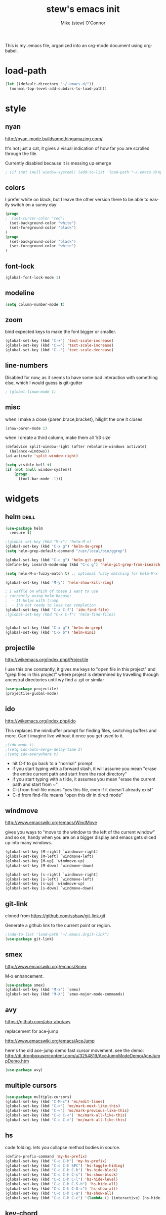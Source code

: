 #+TITLE: stew's emacs init
#+AUTHOR: Mike (stew) O'Connor
#+EMAIL: stew@vireo.org
#+OPTIONS: ':nil *:t -:t ::t <:t H:3 \n:nil ^:t arch:headline
#+OPTIONS: author:t c:nil creator:comment d:(not "LOGBOOK") date:t
#+OPTIONS: e:t email:nil f:t inline:t num:t p:nil pri:nil stat:t
#+OPTIONS: tags:t tasks:t tex:t timestamp:t toc:t todo:t |:t
#+options: html-style:nil
#+CREATOR: Emacs 24.3.50.1 (Org mode 8.2.5h)
#+DESCRIPTION:
#+EXCLUDE_TAGS: noexport
#+KEYWORDS:
#+LANGUAGE: en
#+SELECT_TAGS: export
#+TAGS: { drill(d) }
This is my .emacs file, organized into an org-mode document using org-babel.
* load-path
#+begin_src emacs-lisp
(let ((default-directory "~/.emacs.d/"))
  (normal-top-level-add-subdirs-to-load-path))
#+end_src
* style
** nyan
http://nyan-mode.buildsomethingamazing.com/

It's not just a cat, it gives a visual indication of how far you are
scrolled through the file.

Currently disabled because it is messing up emerge
#+begin_src emacs-lisp
; (if (not (null window-system)) (add-to-list 'load-path "~/.emacs.d/nyan-mode") (require 'nyan-mode) (nyan-mode))
#+end_src
** colors
I prefer white on black, but I leave the other version there to be
able to easily switch on a sunny day
#+begin_src emacs-lisp
(progn
;  (set-cursor-color "red")
  (set-background-color "white")
  (set-foreground-color "black")
)
(progn
  (set-background-color "black")
  (set-foreground-color "white")
)
#+end_src
** font-lock
#+begin_src emacs-lisp
(global-font-lock-mode 1)
#+end_src
** modeline
#+begin_src emacs-lisp
(setq column-number-mode t)
#+end_src

** zoom
bind expected keys to make the font bigger or smaller.

#+begin_src emacs-lisp
(global-set-key (kbd "C-+") 'text-scale-increase)
(global-set-key (kbd "C-=") 'text-scale-increase)
(global-set-key (kbd "C--") 'text-scale-decrease)
#+end_src

** line-numbers
Disabled for now, as it seems to have some bad interaction with
something else, which I would guess is git-gutter
#+begin_src emacs-lisp
; (global-linum-mode 1)
#+end_src
** misc
when I make a close {paren,brace,bracket}, hilight the one it closes
#+begin_src emacs-lisp
(show-paren-mode 1)
#+end_src

when I create a third column, make them all 1/3 size
#+begin_src emacs-lisp
(defadvice split-window-right (after rebalance-windows activate)
  (balance-windows))
(ad-activate 'split-window-right)
#+end_src
#+begin_src emacs-lisp
(setq visible-bell t)
(if (not (null window-system))
    (progn
      (tool-bar-mode -1)))
#+end_src
* widgets
** helm								      :drill:
#+begin_src emacs-lisp
(use-package helm
  :ensure t)

;(global-set-key (kbd "M-x") 'helm-M-x)
(global-set-key (kbd "C-x g") 'helm-do-grep)
(setq helm-grep-default-command "/usr/local/bin/ggrep")

(global-set-key (kbd "C-c g") 'helm-git-grep)
(define-key isearch-mode-map (kbd "C-c g") 'helm-git-grep-from-isearch)

(setq helm-M-x-fuzzy-match t) ;; optional fuzzy matching for helm-M-x

(global-set-key (kbd "M-y") 'helm-show-kill-ring)

; I waffle on which of these I want to use
; currently using helm becuse:
;  - It helps with tramp
;  - I'm not ready to lose tab completion
(global-set-key (kbd "C-x C-f") 'ido-find-file)
;(global-set-key (kbd "C-x C-f") 'helm-find-files)


(global-set-key (kbd "C-x g") 'helm-do-grep)
(global-set-key (kbd "C-x b") 'helm-mini)

#+end_src
** projectile
http://wikemacs.org/index.php/Projectile

I use this one constantly, it gives me keys to "open file in this
project" and "grep files in this project" where project is determined
by travelling through ancestral directories until wy find a .git or
similar

#+begin_src emacs-lisp
(use-package projectile)
(projectile-global-mode)
#+end_src
** ido
http://wikemacs.org/index.php/Ido

This replaces the minibuffer prompt for finding files, switching
buffers and more. Can't imagine live without it once you get used to
it.  

#+begin_src emacs-lisp
;(ido-mode t)
;(setq ido-auto-merge-delay-time 2)
;(setq ido-everywhere t)
#+end_src

- hit C-f to go back to a "normal" prompt
- if you start typing with a forward slash, it will assume you mean "erase the entire current path and start from the root directory"
- if you start typing with a tilde, it assumes you mean "erase the current path and start from ~"
- C-j from find-file means "yes this file, even if it doesn't already exist"
- C-d from find-file means "open this dir in dired mode"

** windmove
http://www.emacswiki.org/emacs/WindMove

gives you ways to "move to the window to the left of the current
window" and so on, handy when you are on a bigger display and emacs
gets sliced up into many windows.

#+begin_src emacs-lisp
(global-set-key [M-right] `windmove-right)
(global-set-key [M-left] `windmove-left)
(global-set-key [M-up] `windmove-up)
(global-set-key [M-down] `windmove-down)

(global-set-key [s-right] `windmove-right)
(global-set-key [s-left] `windmove-left)
(global-set-key [s-up] `windmove-up)
(global-set-key [s-down] `windmove-down)
#+end_src

** git-link
cloned from https://github.com/sshaw/git-link.git

Generate a github link to the current point or region.

#+begin_src emacs-lisp
;(add-to-list 'load-path "~/.emacs.d/git-link")
(use-package git-link)
#+end_src
** smex
http://www.emacswiki.org/emacs/Smex

M-x enhancement.
#+begin_src emacs-lisp
(use-package smex)
(global-set-key (kbd "M-x") `smex)
(global-set-key (kbd "M-X") `smex-major-mode-commands)
#+end_src
** avy
https://github.com/abo-abo/avy

replacement for ace-jump

http://www.emacswiki.org/emacs/AceJump


here's the old ace-jump demo
fast cursor movement. see the demo:
http://dl.dropboxusercontent.com/u/3254819/AceJumpModeDemo/AceJumpDemo.htm

#+begin_src emacs-lisp
(use-package avy)
#+end_src
** multiple cursors
#+begin_src emacs-lisp
(use-package multiple-cursors)
(global-set-key (kbd "C-M-c") 'mc/edit-lines)
(global-set-key (kbd "C->") 'mc/mark-next-like-this)
(global-set-key (kbd "C-<") 'mc/mark-previous-like-this)
(global-set-key (kbd "C-c C-<") 'mc/mark-all-like-this)
(global-set-key (kbd "C-c C->") 'mc/mark-all-like-this)
#+end_src

** hs
code folding. lets you collapse method bodies in source.

#+begin_src emacs-lisp
(define-prefix-command 'my-hs-prefix)
(global-set-key (kbd "C-c C-h") 'my-hs-prefix)
(global-set-key (kbd "C-c C-h SPC") 'hs-toggle-hiding)
(global-set-key (kbd "C-c C-h C-h") 'hs-hide-block)
(global-set-key (kbd "C-c C-h C-s") 'hs-show-block)
(global-set-key (kbd "C-c C-h C-l") 'hs-hide-level)
(global-set-key (kbd "C-c C-h C-S-h") 'hs-hide-all)
(global-set-key (kbd "C-c C-h C-S-s") 'hs-show-all)
(global-set-key (kbd "C-c C-h C-a") 'hs-show-all)
(global-set-key (kbd "C-c C-h C-c") '(lambda () (interactive) (hs-hide-level 2)))
#+end_src
** key-chord
I ran out of pinkies and modifier keys, this lets you assign a
function to two keys hit in rapid succession
#+begin_src emacs-lisp
(use-package key-chord)
(key-chord-define-global "jj" 'avy-goto-char)
(key-chord-define-global "jl" 'avy-goto-line)
(key-chord-define-global "jn" 'linum-mode)
(key-chord-mode +1)
#+end_src

** magit
#+begin_src emacs-lisp
(use-package magit)
(global-set-key (kbd "C-c C-v m") 'magit-status)
#+end_src
** ediff
#+begin_src emacs-lisp
(setq ediff-window-setup-function 'ediff-setup-windows-plain)
#+end_src
** git-gutter							      :drill:
#+begin_src emacs-lisp
(use-package git-gutter) 

;; If you enable global minor mode
(global-git-gutter-mode t)

;; If you would like to use git-gutter.el and linum-mode
;(git-gutter:linum-setup)

(define-prefix-command 'gg-prefix)
(global-set-key (kbd "C-x C-g") 'gg-prefix)

(global-set-key (kbd "C-x C-g t") 'git-gutter:toggle)
(global-set-key (kbd "C-x C-g =") 'git-gutter:popup-hunk)

;; Jump to next/previous hunk
(global-set-key (kbd "C-x p") 'git-gutter:previous-hunk)
(global-set-key (kbd "C-x n") 'git-gutter:next-hunk)

;; Stage current hunk
(global-set-key (kbd "C-x C-g s") 'git-gutter:stage-hunk)

;; Revert current hunk
(global-set-key (kbd "C-x C-g r") 'git-gutter:revert-hunk)

#+end_src
** calendar
#+begin_src emacs-lisp
 (setq mark-holidays-in-calendar t)
#+end_src
** column highlight
#+begin_src emacs-lisp
(require `col-highlight)
(global-set-key (kbd "C-|") `flash-column-highlight)
(toggle-highlight-column-when-idle 1)
#+end_src
** jmh
#+begin_src emacs-lisp
  ; strip spaces
  (defun strip-spaces (x) (replace-regexp-in-string "\s" "" x))
  ; takes something like "11234 ± 234" and replaces 234 with a
  ; percentage with 3 digits
  (defun plus-minus-to-pct (str)
    (let*
        (
         (spl (mapcar 'strip-spaces (split-string str "±")))
         (x (string-to-number (car spl)))
         (y (string-to-number (cadr spl)))
         (pct (/ (floor (* (/ y (float x)) 1000)) 10.0)))
      (concat (number-to-string pct) "%")))

  ; turn something like 1234567 into 1.2M 
  (defun prettynumber (str)
    (let*
        ((num (string-to-number str)))
      (cond
       ((> num 999999) (concat (number-to-string (/ (floor (/ num 100000.0)) 10.0)) "M"))
       ((> num 999) (concat (number-to-string (/ (floor (/ num 100.0)) 10.0)) "K"))
       (t (number-to-string  num)))))

  ; try to turn the word at the point into a pretty number using the
  ; above function
  (defun pretty-next-number ()
    (interactive)
    (let*
        ((bounds (bounds-of-thing-at-point 'symbol))
         (pos1 (car bounds))
         (pos2 (cdr bounds))
         (mything (buffer-substring-no-properties pos1 pos2))
         (pretty (prettynumber mything)))
      (delete-region pos1 pos2)
      (insert pretty)))
#+end_src

* keybindings
#+begin_src emacs-lisp
(global-set-key (kbd "M-SPC") 'cycle-spacing)
(global-set-key [delete] 'yow)
(global-set-key "\M-,"    'beginning-of-buffer)
(global-set-key "\M-."    'end-of-buffer)
(global-set-key "\M-g"    'goto-line)
(global-set-key "\C-xra"  'append-to-register)
(global-set-key "\C-c\C-c" 'comment-region)
(global-set-key "\C-o"      'open-line)
(global-set-key "\M-N" 'next-stews-counter)
(global-set-key "\M-M" 'reset-stews-counter)
(global-set-key "\C-s" 'isearch-forward-regexp)
(global-set-key "\C-r" 'isearch-backward-regexp)
(global-set-key "\M-$" 'replace-regexp)
(global-set-key "\M-^" 'query-replace-regexp)
(global-set-key "\M-#" 'replace-string)
(global-set-key "\C-x," 'paren-match)
(global-set-key (kbd "s-r") 'replace-regexp)
(global-set-key (kbd "s-R") 'replace-string)
(global-set-key (kbd "M-s-r") 'query-replace-regexp)
(global-set-key (kbd "M-s-R") 'query-replace)
(global-set-key (kbd "s-g") 'rgrep)
(global-set-key (kbd "C-x g") 'rgrep)
(global-set-key (kbd "C-x C-b") 'ibuffer)
(global-set-key (kbd "C-x B") 'bury-buffer)
(global-set-key (kbd "C-c RET") 'find-todo-org-file)
(define-key 'iso-transl-ctl-x-8-map "l" [?λ])
(define-key 'iso-transl-ctl-x-8-map "a" [?α])
(define-key 'iso-transl-ctl-x-8-map "b" [?β])
(define-key 'iso-transl-ctl-x-8-map "," [?←])
(define-key 'iso-transl-ctl-x-8-map "t" [?⊤])
(define-key 'iso-transl-ctl-x-8-map "f" [?⊥])


#+end_src

This lets me navigate both backwards and forwards in a compilation / grep results window

#+begin_src emacs-lisp
(defun prev-error ()
  (interactive)
  (next-error -1))

(defun reset-error ()
  (interactive)
  (next-error 1 1))

(defhydra hydra-next-error ()
  "next-error"
  ("." next-error "next")
  ("," prev-error "prev")
  ("/" reset-error "reset")
  ("q" nil "quit"))

(global-set-key (kbd "C-x ~") 'hydra-next-error/body)
#+end_src

rectangular mark mode using hydra. This one came directly from the hydra examples

#+begin_src emacs-lisp 
(defhydra hydra-rectangle (:body-pre (rectangle-mark-mode 1)
                           :color pink
                           :post (deactivate-mark))
  "
  ^_k_^     _d_elete    _s_tring
_h_   _l_   _o_k        _y_ank
  ^_j_^     _n_ew-copy  _r_eset
^^^^        _e_xchange  _u_ndo
^^^^        ^ ^         _p_aste
"
  ("h" backward-char nil)
  ("l" forward-char nil)
  ("k" previous-line nil)
  ("j" next-line nil)
  ("e" hydra-ex-point-mark nil)
  ("n" copy-rectangle-as-kill nil)
  ("d" delete-rectangle nil)
  ("r" (if (region-active-p)
           (deactivate-mark)
         (rectangle-mark-mode 1)) nil)
  ("y" yank-rectangle nil)
  ("u" undo nil)
  ("s" string-rectangle nil)
  ("p" kill-rectangle nil)
  ("o" nil nil))

(global-set-key (kbd "C-x SPC") 'hydra-rectangle/body)
#+end_src

* modes
** scala
*** scala2-mode
This is way better than the scala mode that is distributed by scala
directly.
#+begin_src emacs-lisp
;(add-to-list 'load-path "~/.emacs.d/scala-mode2/")
(use-package scala-mode2)
(setq scala-indent:align-parameters t)
(setq scala-indent:use-javadoc-style t)
(setq col-highlight-set-interval 1)
#+end_src
*** ensime
#+begin_src
(use-package ensime
  :ensure t
  :pin melpa-stable)

(add-to-list 'exec-path "~/bin")

(defun killall-java ()
  (interactive)
  (shell-command "killall java"))

(global-set-key (kbd "C-c C-v K") 'killall-java)

(defun run-genCtags (sbt-path)
  (switch-to-buffer "*genCtags*")
  (cd sbt-path)
  (start-process "genCtags" "*genCTags*" "sbt" "genCtags"))

(defun genCtags ()
  (interactive)
  (let ((my-sbt-file (find-containing-dir-upwards "build.sbt")))
    (when my-sbt-file
      (message "generate ctags for project: %s" my-sbt-file)
      (run-genCtags my-sbt-file))))

#+end_src
*** sbt
#+begin_src emacs-lisp
(defun sbt-align-dependenciess (begin end)
  "align library imports in the form: org.example %% 1.2.3 % 0.3.6"
  (interactive "r")
  (align-regexp begin end "\\(\\s-*\\)[=%]%?" nil nil t))

(add-hook 'scala-mode-hook (lambda () (local-set-key (kbd "C-x |") `sbt-align-dependenciess)))

#+end_src

*** fancy arrows
because you know I'm fancy like that
#+begin_src emacs-lisp
(defun scala-right-arrow ()
  (interactive)
  (cond ((looking-back "=") 
	 (backward-delete-char 1) (insert "\u21d2")) ; ⇒
	((looking-back "-")
	 (backward-delete-char 1) (insert "\u2192")) ; →
	(t (insert ">"))))

(defun scala-left-arrow ()
  (interactive)
  (if (looking-back "<") 
      (progn (backward-delete-char 1)
	     (insert "\u2190")) ; ←
    (insert "-")))

(defun scala-enable-fancy-arrows ()
  (interactive)
  (local-set-key (kbd "-") `scala-left-arrow)
  (local-set-key (kbd ">") `scala-right-arrow))
  
(defun scala-disable-fancy-arrows ()
  (interactive)
  (local-set-key (kbd "-") `self-insert-command)
  (local-set-key (kbd ">") `self-insert-command))

#+end_src
*** yasnippet
**** scala-mode-def-and-args-doc
#+begin_src emacs-lisp
(defun scala-mode-def-and-args-doc ()
  (save-excursion
    (if (re-search-forward
	  "[ \t\n]*def[ \t\n]+\\([a-zA-Z0-9_:=]+\\)[ \t\n]*")
	(buffer-substring (match-beginning 1) (match-end 1))
        " ")))



#+end_src
**** package-name-from-buffer
I use this in yasnippets to automatically calculate a package name
#+begin_src emacs-lisp
(defun build-package-name (pn d)
  (if (null d)
      pn
    (let ((c (car d)))
      (if (equal c "scala")
	  pn
	(build-package-name (concat c "." pn) (cdr d))))))
 
(defun scala-package-name-from-buffer ()
  (let ((l (reverse (split-string (buffer-file-name) "/"))))
    (build-package-name (cadr l) (cddr l))))
#+end_src
**** insert-snippet
#+begin_src emacs-lisp
(add-hook 'scala-mode-hook 
	  '(lambda () 
	     (local-set-key (kbd "C-c i") `yas-insert-snippet)))
#+end_src

**** yas-global
#+begin_src emacs-lisp
(require `yasnippet)
(yas-global-mode 1)

#+end_src

*** visit-spec
This tries to find where the Spec/test of the current buffer lives,
and either creates it, or visits it
#+begin_src emacs-lisp
 (defun split-path-of-file (f)
"return dirname.filename" (let ((sp (reverse (split-string f "/"))))
(cons (mapconcat 'identity (reverse (cdr sp)) "/") (car sp))))

(defun scala-test-file-name (f)
  (let* ((sp (reverse (split-string f "\\.")))
	 (h (car sp))
	 (fn (cadr sp)))
    (mapconcat 'identity (reverse (cons h (cons (concat fn "Spec")(cddr sp)))) ".")))

(defun scala-find-src (sf d)
  (if (null d)
      sf
    (let ((c (car d)))
      (if (equal c "main")
	  (append (reverse (cdr d)) (list "test") sf)
	(scala-find-src (cons c sf) (cdr d))))))

(defun scala-test-file-from-buffer ()
  (let* ((d (reverse (split-string (buffer-file-name) "/")))
	(test (scala-find-src nil d)))
    (scala-test-file-name (mapconcat 'identity test "/"))))

(defun scala-visit-spec ()
  (interactive)
  (let* ((tf (scala-test-file-from-buffer))
	 (pf (split-path-of-file tf))
	 (dn (car pf))
	 (fn (concat dn "/" (cdr pf))))
    (if (file-exists-p dn)
	(find-file fn)
      (if (y-or-n-p (concat dn " doesn't exist, create it?"))
	  (progn
	    (mkdir dn t)
	    (find-file fn))))))

(add-hook 'scala-mode-hook 
	  '(lambda () 
	     (progn
           (scala-disable-fancy-arrows)
           (local-set-key (kbd "C-c t") `scala-visit-spec))))


#+end_src
*** create project structure
#+begin_src emacs-lisp
(defvar sbt-version "0.13.12"
   "sbt version to use when creating new projects")

(defvar scala-version "2.11.8"
   "scala version to use when creating new projects")

(defun build.properties ()
  (concat "sbt.version=" sbt-version "\n"))

(defun make-build-properties (fn)
  (with-temp-buffer
	(insert (build.properties))
	(write-region (point-min) (point-max) fn t)))

(defun make-scala-project-dirs ()
  (interactive)
  (let ((dn (find-containing-dir-upwards "build.sbt")))
    (if dn
      (if (y-or-n-p (concat "generate directory structure for project: " dn))
	  (let* ((src (concat dn "/src"))
         (project (concat dn "/project"))
         (buildprop (concat project "/build.properties"))
		 (main (concat src "/main"))
		 (test (concat src "/test"))
		 (mainscala (concat main "/scala"))
		 (testscala (concat test "/scala")))

	    (mkdir src t)
	    (mkdir project t)
		(make-build-properties buildprop)
	    (mkdir main t)
	    (mkdir test t)
	    (mkdir mainscala t)
	    (mkdir testscala t)))
      (message "could not find build.sbt"))))
#+end_src
*** hack for compilation buffer
this lets me toggle a shell window where i'm running sbt back and forth from compilation-mode and shell-mode
#+begin_src emacs-lisp
(add-hook 'shell-mode-hook (lambda () (local-set-key (kbd "C-c SPC") `compilation-mode) (toggle-read-only -1)))
(add-hook 'compilation-mode-hook (lambda () (local-set-key (kbd "C-c SPC") `shell-mode)))
#+end_src

*** misc
#+begin_src emacs-lisp
; this makes C-M-a do a better job of finding the beginning of a definition
(defun scala-beginning-of-defun (&optional arg)
  (re-search-backward "\\(\\(case\\s*\\)?class\\|def\\|object\\|trait\\)" nil t arg))
 
; this makes C-M-e do a better job of finding the beginning of a definition
(defun scala-end-of-defun (&optional arg)
  (scala-beginning-of-defun)
  (goto-char (- (search-forward "{") 1))
  (forward-sexp))


(defun my-scala-mode-hook ()
  (progn (set (make-local-variable 'beginning-of-defun-function) 'scala-beginning-of-defun)
	     (set (make-local-variable 'end-of-defun-function) 'scala-end-of-defun)
	     (hs-minor-mode)))

(add-hook 'scala-mode-hook 'my-scala-mode-hook)

(defun increment-number-at-point ()
  (interactive)
  (skip-chars-backward "0123456789")
  (or (looking-at "[0123456789]+")
      (error "No number at point"))
  (replace-match (number-to-string (1+ (string-to-number (match-string 0))))))

(key-chord-define-global "bv" 'increment-number-at-point)
#+end_src

*** transpose-arguments
#+begin_src emacs-lisp
(defun backward-n-args (arg)
  "in a comma separated list of arguments, this will move backward n arguments"
  (if (> arg 0)
      (progn
	(skip-chars-backward " \n\t,")
	(re-search-backward "[(,]" nil 'move)
	(skip-chars-forward "[( ,\n\t")
	(forward-n-args (- arg 1)))))

(defun forward-n-args (arg)
  "in a comma separated list of arguments, this will move forward n arguments"
  (if (> arg 0)
    (progn
      (re-search-forward "[,)]" nil 'move)
      (skip-chars-backward ")")
      (skip-chars-forward ", \n\t")
      (forward-n-args (- arg 1))
      )))

(defun forward-arg (arg)
  "in a comma separated list of arguments, this will move forward one argument"
  (interactive "^p")
  (cond
   ((< arg 0) (backward-n-args (- 0 arg)))
   ((> arg 0) (forward-n-args arg))))

(defun current-arg ()
  (let* ((beg (point))
	 (end (save-excursion
		(forward-n-args 1)
		(skip-chars-backward ", \n\t")
		(point))))
    (cons beg end)))

(defun len-tup (tup)
  (- (cdr tup) (car tup)))

(defun transpose-args ()
  (interactive)
  (atomic-change-group
    (let*
	((b1 (make-marker)) ; will mark the beginning of the second arg
	 (b2 (make-marker)) ; will mark the beginning of the first arg
	 (be1 (current-arg)) ; begin and end of second arg
	 (be2 (save-excursion ; begin and end of first arg
		(backward-n-args 1)
		(current-arg)))
	 (le1 (len-tup be1)) ; len of second arg
	 (le2 (len-tup be2)) ; len of first arg
	 (arg2 (buffer-substring (car be2) (cdr be2))) ; first arg
	 (arg1 (delete-and-extract-region (car be1) (cdr be1)))) ; second arg
      (set-marker b1 (car be1))
      (set-marker b2 (car be2))
      (goto-char b2) ; go to first arg
      (insert-before-markers arg1) ; insert second
      (goto-char b2) ; go to first arg
      (delete-region (point) (+ (point) le2)) ; delete first
      (goto-char b1) ; go to orig position
      (insert arg2) ; insert first arg
      (set-marker b1 nil) ; erase
      (set-marker b2 nil) ; erase
      (skip-chars-forward ", \n\t"))))

(add-hook 'scala-mode-hook (lambda () 
  (local-set-key (kbd "s-f") `forward-arg)
  (local-set-key (kbd "s-b") `backward-arg)
  (local-set-key (kbd "s-t") `transpose-args)))

#+end_src
** go
#+begin_src emacs-lisp
(defun go-mode-setup ()
  (go-eldoc-setup)
  (setq compile-command "go build -v && go test -v && go vet && golint && errcheck")
  (define-key (current-local-map) "\C-c\C-c" 'compile)
  (setq gofmt-command "goimports")
  (add-hook 'before-save-hook 'gofmt-before-save)
  (local-set-key (kbd "M-.") 'godef-jump))

(add-hook 'go-mode-hook 'go-mode-setup)

(ac-config-default)
(require 'auto-complete-config)
(require 'go-autocomplete)


(add-to-list 'load-path (concat (getenv "GOPATH")  "/src/github.com/golang/lint/misc/emacs"))
(require 'golint)

#+end_src
** javascript
#+begin_src emacs-lisp
(setq js-indent-level 2)
#+end_src

** haskell
#+begin_src emacs-lisp
(add-to-list 'exec-path "~/.cabal/bin/")
(add-to-list 'exec-path "/Applications/ghc-7.8.3.app/Contents/bin/")
(add-to-list 'load-path "~/.cabal/share/x86_64-osx-ghc-7.8.3/ghc-mod-4.1.6")
(autoload 'ghc-init "ghc" nil t)
(autoload 'ghc-debug "ghc" nil t)
(add-hook 'haskell-mode-hook (lambda () (ghc-init)))
(setq ghc-debug t)
#+end_src
** org-mode
#+begin_src emacs-lisp
(setq org-agenda-files (quote ("~/Dropbox/org/verizon.org" "~/Dropbox/org/misc.org")))
(setq org-journal-dir "~/Dropbox/aorg/journal")

(require 'org-protocol)

(defun find-todo-org-file ()
  "open my todo.org feil"
  (interactive)
  (find-file "~/Dropbox/org/todo.org")
  )

(load-library "ox-md")
(load-library "ox-org")
(setq org-src-fontify-natively t)
(setq org-default-notes-file (concat org-directory "/todo.org"))
(define-key global-map "\C-cc" 'org-capture)


#+end_src

Org-mobile setup:

#+begin_src emacs-lisp
;; Set to the location of your Org files on your local system
(setq org-directory "~/Dropbox/org")
;; Set to the name of the file where new notes will be stored
(setq org-mobile-inbox-for-pull "~/Dropbox/org/flagged.org")
;; Set to <your Dropbox root directory>/MobileOrg.
(setq org-mobile-directory "~/Dropbox/Apps/MobileOrg")

(global-set-key (kbd "C-c a") `org-agenda)
#+end_src
*** playing with archive
#+begin_src emacs-lisp
(defun my-org-archive-done-tasks ()
  (interactive)
  (org-map-entries 'org-archive-subtree "/DONE" 'file))
#+end_src



** idris
#+begin_src emacs-lisp
(use-package idris-mode) 
#+end_src  
** elisp
#+begin_src emacs-lisp
     (add-hook 'emacs-lisp-mode-hook 'turn-on-eldoc-mode)
     (add-hook 'lisp-interaction-mode-hook 'turn-on-eldoc-mode)
#+end_src
** proof-general
#+begin_src emacs-lisp
;(setq proof-splash-enable nil)
#+end_src
** hcl
#+begin_src emacs-lisp
   (add-to-list 'auto-mode-alist '("\\.tf\\'" . hcl-mode))
#+end_src

** misc
#+begin_src emacs-lisp
(use-package json-mode)
(use-package yaml-mode)
(use-package markdown-mode)

#+end_src
* directories
some directores I open all the time, make a quick way to get a dired
buffer open at the top level of a few projects
#+begin_src emacs-lisp
(defun datacontracts ()
  (interactive)
  (find-file "~/devel/datacontracts"))

(defun veggr ()
  (interactive)
  (find-file "~/devel/veggr"))

(defun wordnik-utils ()
  (interactive)
  (find-file "~/devel/wordnik-utils"))

(defun wordnik-sbt-utils ()
  (interactive)
  (find-file "~/devel/wordnik-sbt-utils"))

(defun bifrost ()
  (interactive)
  (find-file "~/devel/bifrost"))

(defun fulla ()
  (interactive)
  (find-file "~/devel/fulla"))

(defun scalaz ()
  (interactive)
  (find-file "~/devel/scalaz/core/src/main/scala/scalaz"))

(defun cats ()
  (interactive)
  (find-file "~/devel/cats/core/src/main/scala/cats"))
#+end_src
* third-party
* yasnippet
#+begin_src emacs-lisp
(setq yas-snippet-dirs
      '("~/.emacs.d/snippets"))

#+end_src
* notmuch
#+begin_src emacs-lisp
(require 'cl)
(use-package notmuch)
(use-package notmuch-labeler)
(defun notmuch-search-toggle-delete ()
  "Return a function that toggles TAG on the current item."
  (lambda ()
    (interactive)
    (if (member "delete" (notmuch-search-get-tags))
        (notmuch-search-tag (list (concat "-" "delete") "+inbox"))
      (notmuch-search-tag (list (concat "+" "delete") "-inbox" "-unread")))
(next-line)
))

(define-key notmuch-search-mode-map "d"
  (notmuch-search-toggle-delete))

(require 'notmuch-address)
(setq notmuch-address-command "~/src/vala-notmuch/addrlookup")
(notmuch-address-message-insinuate)
(setq gnus-inhibit-images nil)
(require 'gnus-art)
#+end_src
* tags
** find-next-tag
#+begin_src emacs-lisp
(defun find-next-tag ()
  (interactive)
  (find-tag "" t))
#+end_src
** load-tags-for-this-project
#+begin_src emacs-lisp

(defun load-tags-for-this-project ()
(interactive)
(let ((my-tags-file (find-file-upwards "TAGS")))
  (when my-tags-file
    (message "Loading tags file: %s" my-tags-file)
    (visit-tags-table my-tags-file))))
    
#+end_src
** list-tags-for-this-file
#+begin_src emacs-lisp
(defun list-tags-for-this-file ()
(interactive)
(list-tags buffer-file-name))
#+end_src
** keybindings
#+begin_src emacs-lisp
(global-set-key (kbd "C-M-t") 'find-tag)
(global-set-key (kbd "C-M-,") 'pop-tag-mark)
(global-set-key (kbd "C-M-.") 'find-next-tag)
(global-set-key (kbd "M-?") 'complete-tag)
(global-set-key (kbd "s-t") 'list-tags-for-this-file)
#+end_src
* misc
** find-file-upwards
#+begin_src emacs-lisp
(defun find-file-upwards (file-to-find)
  "Recursively searches each parent directory starting from the default-directory.
looking for a file with name file-to-find.  Returns the path to it
or nil if not found."
  (labels
      ((find-file-r (path)
                    (let* ((parent (file-name-directory path))
                           (possible-file (concat parent file-to-find)))
                      (cond
                       ((file-exists-p possible-file) possible-file) ; Found
                       ;; The parent of ~ is nil and the parent of / is itself.
                       ;; Thus the terminating condition for not finding the file
                       ;; accounts for both.
                       ((or (null parent) (equal parent (directory-file-name parent))) nil) ; Not found
                       (t (find-file-r (directory-file-name parent))))))) ; Continue
    (find-file-r default-directory)))

(defun find-containing-dir-upwards (file-to-find)
  "Recursively searches each parent directory starting from the default-directory.
looking for a file with name file-to-find.  Returns the path to it
or nil if not found."
  (labels
      ((find-file-r (path)
                    (let* ((parent (file-name-directory path))
                           (possible-file (concat parent file-to-find)))
                      (cond
                       ((file-exists-p possible-file) parent) ; Found
                       ;; The parent of ~ is nil and the parent of / is itself.
                       ;; Thus the terminating condition for not finding the file
                       ;; accounts for both.
                       ((or (null parent) (equal parent (directory-file-name parent))) nil) ; Not found
                       (t (find-file-r (directory-file-name parent))))))) ; Continue
    (find-file-r default-directory)))

#+end_src
** scratch
Add an easy way to jump to the scratch buffer, or create a new one if
it doesn't exist
#+begin_src emacs-lisp
(defun scratch()
  (interactive)
  (switch-to-buffer "*scratch*")
  (lisp-interaction-mode))
#+end_src

skip straight to the scratch buffer during startup
#+begin_src emacs-lisp
(setq inhibit-startup-screen t)
(setq initial-scratch-message nil)
#+end_src
** die
C-x C-c is way too easy to hit accidentally, so I unset this and add
something easy to M-x
#+begin_src emacs-lisp
(global-unset-key "\C-x\C-c")
(global-unset-key "\C-x\C-z")
(global-unset-key "\C-z")
(defun die ()
  (interactive)
  (save-buffers-kill-emacs))
#+end_src
** custom variables						   :noexport:
#+begin_src emacs-lisp
(setq-default indent-tabs-mode nil)
(custom-set-variables
 '(exec-path (quote ("/usr/local/bin" "/usr/bin" "/bin" "/usr/sbin" "/sbin" "/Applications/Emacs.app/Contents/MacOS/bin" "~/bin")))
 '(indent-tabs-mode nil)
 '(split-width-threshold 200)
 '(starttls-extra-arguments (quote ("--insecure")))
)
#+end_src
#+begin_src emacs-lisp
(setq-default display-buffer-reuse-frames t)
#+end_src

** emacs server
#+begin_src emacs-lisp
(server-start)
#+end_src
** stews-counter
This allows me to get incrementing numbers in subsequent invocations
of a macro.  I believe that since I created this, something similar
was added to emacs.
#+begin_src emacs-lisp
(require 'stewscounter)
#+end_src
** rotate-split
*** TODO I should bring this back inline
#+begin_src emacs-lisp
(require 'rotatesplit)
#+end_src
** paren-match
#+begin_src emacs-lisp
(defun paren-match ()
  "Jumps to the paren matching the one under point,
and does nothing if there isn't one."
  (interactive)
  (cond
   ((looking-at "[({[]") (forward-sexp 1) (backward-char))
   ((looking-at "[]})]") (forward-char) (backward-sexp 1))
   ((looking-at "[]})].") (forward-char) (backward-sexp 1))
   (t    
    (backward-char)
    (cond
     ((looking-at "[({[]") (forward-sexp 1) (backward-char))
     ((looking-at "[]})]") (forward-char) (backward-sexp 1))
     ((looking-at "[]})].") (forward-char) (backward-sexp 1))
     (t (message "Could not find matching paren."))))))
#+end_src
** unfill-paragraph						      :drill:
   :PROPERTIES:
   :ID:       62679CEB-E521-4D31-8278-4754465BF480
   :END:
#+begin_src emacs-lisp
    ;;; Stefan Monnier <foo at acm.org>. It is the opposite of fill-paragraph    
    (defun unfill-paragraph ()
      "Takes a multi-line paragraph and makes it into a single line of text."
      (interactive)
      (let ((fill-column (point-max)))
        (fill-paragraph nil)))
    ;; Handy key definition
    (define-key global-map "\M-Q" 'unfill-paragraph)
#+end_src
** open this file
#+begin_src emacs-lisp
(defun stew.el () (interactive) (find-file "~/.emacs.d/Stew.org"))
(defun verizon.org () (interactive) (find-file "~/org/verizon.org"))
(defun misc.org () (interactive) (find-file "~/org/misc.org"))
#+end_src

* fira
#+begin_src emacs-lisp
;;; Fira code
;; This works when using emacs --daemon + emacsclient
(add-hook 'after-make-frame-functions (lambda (frame) (set-fontset-font t '(#Xe100 . #Xe16f) "Fira Code Symbol")))
;; This works when using emacs without server/client
(set-fontset-font t '(#Xe100 . #Xe16f) "Fira Code Symbol")
;; I haven't found one statement that makes both of the above situations work, so I use both for now

(defconst fira-code-font-lock-keywords-alist
  (mapcar (lambda (regex-char-pair)
            `(,(car regex-char-pair)
              (0 (prog1 ()
                   (compose-region (match-beginning 1)
                                   (match-end 1)
                                   ;; The first argument to concat is a string containing a literal tab
                                   ,(concat "   " (list (decode-char 'ucs (cadr regex-char-pair)))))))))
          '(("\\(www\\)"                   #Xe100)
            ("[^/]\\(\\*\\*\\)[^/]"        #Xe101)
            ("\\(\\*\\*\\*\\)"             #Xe102)
            ("\\(\\*\\*/\\)"               #Xe103)
            ("\\(\\*>\\)"                  #Xe104)
            ("[^*]\\(\\*/\\)"              #Xe105)
            ("\\(\\\\\\\\\\)"              #Xe106)
            ("\\(\\\\\\\\\\\\\\)"          #Xe107)
            ("\\({-\\)"                    #Xe108)
            ("\\(\\[\\]\\)"                #Xe109)
            ("\\(::\\)"                    #Xe10a)
            ("\\(:::\\)"                   #Xe10b)
            ("[^=]\\(:=\\)"                #Xe10c)
            ("\\(!!\\)"                    #Xe10d)
            ("\\(!=\\)"                    #Xe10e)
            ("\\(!==\\)"                   #Xe10f)
            ("\\(-}\\)"                    #Xe110)
            ("\\(--\\)"                    #Xe111)
            ("\\(---\\)"                   #Xe112)
            ("\\(-->\\)"                   #Xe113)
            ("[^-]\\(->\\)"                #Xe114)
            ("\\(->>\\)"                   #Xe115)
            ("\\(-<\\)"                    #Xe116)
            ("\\(-<<\\)"                   #Xe117)
            ("\\(-~\\)"                    #Xe118)
            ("\\(#{\\)"                    #Xe119)
            ("\\(#\\[\\)"                  #Xe11a)
            ("\\(##\\)"                    #Xe11b)
            ("\\(###\\)"                   #Xe11c)
            ("\\(####\\)"                  #Xe11d)
            ("\\(#(\\)"                    #Xe11e)
            ("\\(#\\?\\)"                  #Xe11f)
            ("\\(#_\\)"                    #Xe120)
            ("\\(#_(\\)"                   #Xe121)
            ("\\(\\.-\\)"                  #Xe122)
            ("\\(\\.=\\)"                  #Xe123)
            ("\\(\\.\\.\\)"                #Xe124)
            ("\\(\\.\\.<\\)"               #Xe125)
            ("\\(\\.\\.\\.\\)"             #Xe126)
            ("\\(\\?=\\)"                  #Xe127)
            ("\\(\\?\\?\\)"                #Xe128)
            ("\\(;;\\)"                    #Xe129)
            ("\\(/\\*\\)"                  #Xe12a)
            ("\\(/\\*\\*\\)"               #Xe12b)
            ("\\(/=\\)"                    #Xe12c)
            ("\\(/==\\)"                   #Xe12d)
            ("\\(/>\\)"                    #Xe12e)
            ("\\(//\\)"                    #Xe12f)
            ("\\(///\\)"                   #Xe130)
            ("\\(&&\\)"                    #Xe131)
            ("\\(||\\)"                    #Xe132)
            ("\\(||=\\)"                   #Xe133)
            ("[^|]\\(|=\\)"                #Xe134)
            ("\\(|>\\)"                    #Xe135)
            ("\\(\\^=\\)"                  #Xe136)
            ("\\(\\$>\\)"                  #Xe137)
            ("\\(\\+\\+\\)"                #Xe138)
            ("\\(\\+\\+\\+\\)"             #Xe139)
            ("\\(\\+>\\)"                  #Xe13a)
            ("\\(=:=\\)"                   #Xe13b)
            ("[^!/]\\(==\\)[^>]"           #Xe13c)
            ("\\(===\\)"                   #Xe13d)
            ("\\(==>\\)"                   #Xe13e)
            ("[^=]\\(=>\\)"                #Xe13f)
            ("\\(=>>\\)"                   #Xe140)
            ("\\(<=\\)"                    #Xe141)
            ("\\(=<<\\)"                   #Xe142)
            ("\\(=/=\\)"                   #Xe143)
            ("\\(>-\\)"                    #Xe144)
            ("\\(>=\\)"                    #Xe145)
            ("\\(>=>\\)"                   #Xe146)
            ("[^-=]\\(>>\\)"               #Xe147)
            ("\\(>>-\\)"                   #Xe148)
            ("\\(>>=\\)"                   #Xe149)
            ("\\(>>>\\)"                   #Xe14a)
            ("\\(<\\*\\)"                  #Xe14b)
            ("\\(<\\*>\\)"                 #Xe14c)
            ("\\(<|\\)"                    #Xe14d)
            ("\\(<|>\\)"                   #Xe14e)
            ("\\(<\\$\\)"                  #Xe14f)
            ("\\(<\\$>\\)"                 #Xe150)
            ("\\(<!--\\)"                  #Xe151)
            ("\\(<-\\)"                    #Xe152)
            ("\\(<--\\)"                   #Xe153)
            ("\\(<->\\)"                   #Xe154)
            ("\\(<\\+\\)"                  #Xe155)
            ("\\(<\\+>\\)"                 #Xe156)
            ("\\(<=\\)"                    #Xe157)
            ("\\(<==\\)"                   #Xe158)
            ("\\(<=>\\)"                   #Xe159)
            ("\\(<=<\\)"                   #Xe15a)
            ("\\(<>\\)"                    #Xe15b)
            ("[^-=]\\(<<\\)"               #Xe15c)
            ("\\(<<-\\)"                   #Xe15d)
            ("\\(<<=\\)"                   #Xe15e)
            ("\\(<<<\\)"                   #Xe15f)
            ("\\(<~\\)"                    #Xe160)
            ("\\(<~~\\)"                   #Xe161)
            ("\\(</\\)"                    #Xe162)
            ("\\(</>\\)"                   #Xe163)
            ("\\(~@\\)"                    #Xe164)
            ("\\(~-\\)"                    #Xe165)
            ("\\(~=\\)"                    #Xe166)
            ("\\(~>\\)"                    #Xe167)
            ("[^<]\\(~~\\)"                #Xe168)
            ("\\(~~>\\)"                   #Xe169)
            ("\\(%%\\)"                    #Xe16a)
           ;; ("\\(x\\)"                   #Xe16b) This ended up being hard to do properly so i'm leaving it out.
            ("[^:=]\\(:\\)[^:=]"           #Xe16c)
            ("[^\\+<>]\\(\\+\\)[^\\+<>]"   #Xe16d)
            ("[^\\*/<>]\\(\\*\\)[^\\*/<>]" #Xe16f))))

(defun add-fira-code-symbol-keywords ()
  (font-lock-add-keywords nil fira-code-font-lock-keywords-alist))

(add-hook 'prog-mode-hook
          #'add-fira-code-symbol-keywords)
#+end_src emacs-lisp
